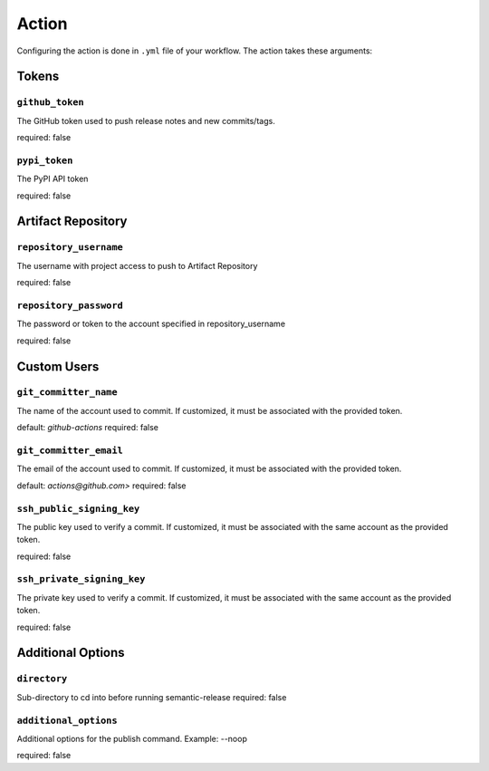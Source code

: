 .. _action:

Action
*************

Configuring the action is done in ``.yml`` file of your workflow. The action takes these arguments:


Tokens
========
.. _action-github-token:

``github_token``
----------

The GitHub token used to push release notes and new commits/tags.

required: false

.. _action-pypi-token:

``pypi_token``
----------

The PyPI API token

required: false

Artifact Repository
========
.. _action-git-repository-username:

``repository_username``
----------

The username with project access to push to Artifact Repository

required: false

.. _action-git-repository-password:

``repository_password``
----------

The password or token to the account specified in repository_username

required: false

Custom Users
========
.. _action-git-committer-name:

``git_committer_name``
----------

The name of the account used to commit. If customized, it must be associated with the provided token. 

default: `github-actions`
required: false

.. _action-git-committer-email:

``git_committer_email``
----------

The email of the account used to commit. If customized, it must be associated with the provided token. 

default: `actions@github.com>`
required: false

.. _action-ssh-public-signing-key:

``ssh_public_signing_key``
----------

The public key used to verify a commit. If customized, it must be associated with the same account as the provided token. 

required: false

.. _action-ssh-private-signing-key:

``ssh_private_signing_key``
----------

The private key used to verify a commit. If customized, it must be associated with the same account as the provided token. 

required: false

Additional Options
========
.. _action-directory:

``directory``
----------

Sub-directory to cd into before running semantic-release
required: false

.. _action-additional-options:

``additional_options``
----------

Additional options for the publish command. Example: --noop

required: false